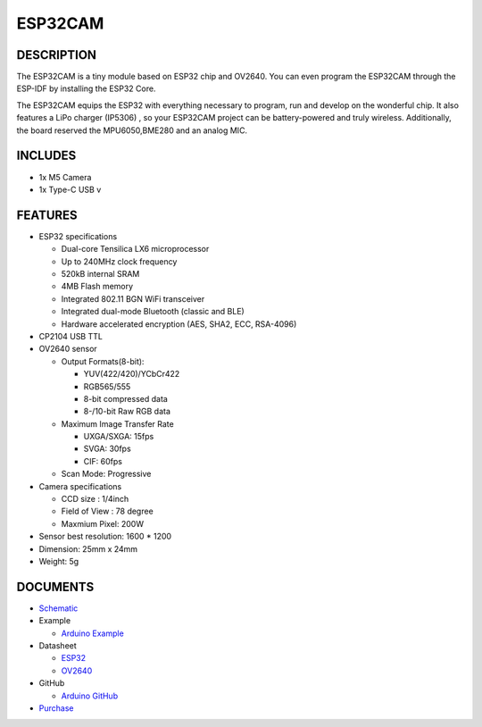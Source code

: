 ESP32CAM
========

DESCRIPTION
-----------

The ESP32CAM is a tiny module based on ESP32 chip and OV2640. You can
even program the ESP32CAM through the ESP-IDF by installing the ESP32
Core.

The ESP32CAM equips the ESP32 with everything necessary to program, run
and develop on the wonderful chip. It also features a LiPo charger
(IP5306) , so your ESP32CAM project can be battery-powered and truly
wireless. Additionally, the board reserved the MPU6050,BME280 and an
analog MIC.

INCLUDES
--------

-  1x M5 Camera
-  1x Type-C USB v

FEATURES
--------

-  ESP32 specifications

   -  Dual-core Tensilica LX6 microprocessor
   -  Up to 240MHz clock frequency
   -  520kB internal SRAM
   -  4MB Flash memory
   -  Integrated 802.11 BGN WiFi transceiver
   -  Integrated dual-mode Bluetooth (classic and BLE)
   -  Hardware accelerated encryption (AES, SHA2, ECC, RSA-4096)

-  CP2104 USB TTL
-  OV2640 sensor

   -  Output Formats(8-bit):

      -  YUV(422/420)/YCbCr422
      -  RGB565/555
      -  8-bit compressed data
      -  8-/10-bit Raw RGB data

   -  Maximum Image Transfer Rate

      -  UXGA/SXGA: 15fps
      -  SVGA: 30fps
      -  CIF: 60fps

   -  Scan Mode: Progressive

-  Camera specifications

   -  CCD size : 1/4inch
   -  Field of View : 78 degree
   -  Maxmium Pixel: 200W

-  Sensor best resolution: 1600 \* 1200
-  Dimension: 25mm x 24mm
-  Weight: 5g

DOCUMENTS
---------

-  `Schematic <https://github.com/m5stack/esp32-cam-demo/blob/m5cam/M5CAM-ESP32-A1-POWER.pdf>`__
-  Example 

   + `Arduino Example <https://github.com/m5stack/esp32-cam-demo>`__

-  Datasheet 

   + `ESP32 <https://www.espressif.com/sites/default/files/documentation/esp32_datasheet_cn.pdf>`__

   + `OV2640 <https://www.uctronics.com/download/cam_module/OV2640DS.pdf>`__
  
-  GitHub 

   + `Arduino GitHub <https://github.com/m5stack/esp32-cam-demo>`__

- `Purchase <https://www.aliexpress.com/store/product/M5Stack-Official-ESP32-Camera-Module-Development-Board-OV2640-Camera-Type-C-Grove-Port-3D-Wifi-Antenna/3226069_32881414545.html?spm=2114.12010615.8148356.2.1c93724d5HGxKo.html>`_

